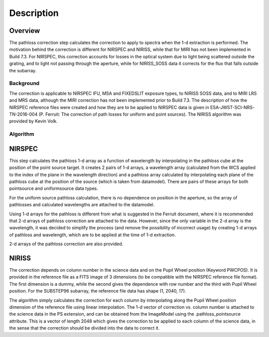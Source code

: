
Description
===========

Overview
--------

The pathloss correction step calculates the correction to apply to spectra
when the 1-d extraction is performed.  The motivation behind the correction
is different for NIRSPEC and NIRISS, while that for MIRI has not been
implemented in Build 7.3.  For NIRSPEC, this correction accounts for losses
in the optical system due to light being scattered outside the grating, and
to light not passing through the aperture, while for NIRISS_SOSS data it
corrects for the flux that falls outside the subarray.

Background
__________

The correction is applicable to NIRSPEC IFU, MSA and FIXEDSLIT exposure types,
to NIRISS SOSS data, and to MIRI LRS and MRS data, although the MIRI
correction has not been implemented prior to Build 7.3.
The description of how the NIRSPEC reference files were created and how they are to be
applied to NIRSPEC data is given in ESA-JWST-SCI-NRS-TN-2016-004 (P. Ferruit:
The correction of path losses for uniform and point sources).  The NIRISS algorithm
was provided by Kevin Volk.

Algorithm
_________

NIRSPEC
-------

This step calculates the pathloss 1-d array as a function of wavelength by
interpolating in the pathloss cube at the position of the point source target.
It creates 2 pairs of 1-d arrays, a wavelength array (calculated from the WCS applied to
the index of the plane in the wavelength direction) and a pathloss array
calculated by interpolating each plane of the pathloss cube at the position of
the source (which is taken from datamodel).  There are pairs of these arrays for
both pointsource and uniformsource data types.

For the uniform source pathloss calculation, there is no dependence on position
in the aperture, so the array of pathlosses and calculated wavelengths are attached
to the datamodel.

Using 1-d arrays for the pathloss is different from what is suggested in the
Ferruit document, where it is recommended that 2-d arrays of pathloss correction are
attached to the data.  However, since the only variable in the 2-d array is the
wavelength, it was decided to simplify the process (and remove the possibility of
incorrect usage) by creating 1-d arrays of pathloss and wavelength, which are to
be applied at the time of 1-d extraction.

2-d arrays of the pathloss correction are also provided.

NIRISS
------

The correction depends on column number in the science data and on the Pupil Wheel
position (Keyword PWCPOS).  It is provided in the reference file as a FITS image of
3 dimensions (to be compatible with the NIRSPEC reference file format).  The first
dimension is a dummy, while the second gives the dependence with row number and the
third with Pupil Wheel position.  For the SUBSTEP96 subarray, the reference file
data has shape (1, 2040, 17).

The algorithm simply calculates the correction for each column by interpolating
along the Pupil Wheel position dimension of the reference file using linear
interpolation.  The 1-d vector of correction vs. column number is attached to the
science data in the PS extension, and can be obtained from the
ImageModel using the .pathloss_pointsource attribute.  This is a vector of length
2048 which gives the correction to be applied to each column of the science data,
in the sense that the correction should be divided into the data to correct it.
